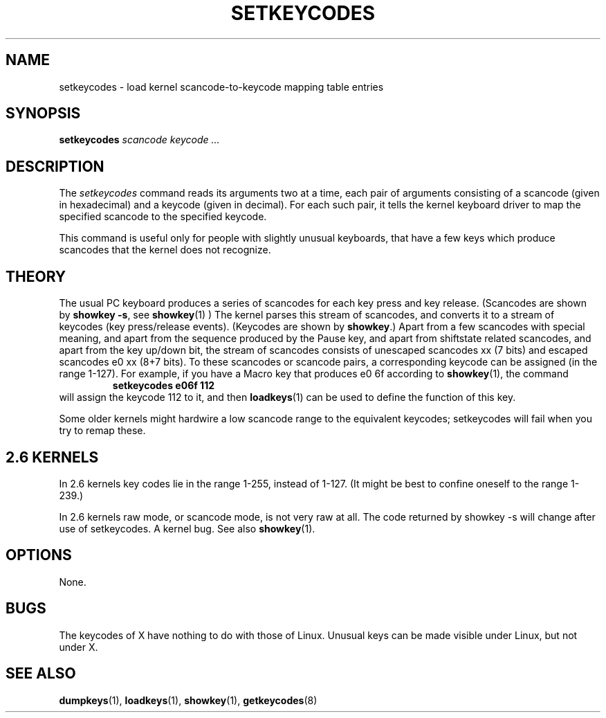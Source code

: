 .\" @(#)man/man8/setkeycodes.8	1.0 Nov  8 22:30:48 MET 1994
.TH SETKEYCODES 8 "8 Nov 1994" "kbd"
.SH NAME
setkeycodes \- load kernel scancode-to-keycode mapping table entries
.SH SYNOPSIS
.B setkeycodes
.I "scancode keycode ..."
.SH DESCRIPTION
The
.I setkeycodes
command reads its arguments two at a time, each pair of arguments
consisting of a scancode (given in hexadecimal) and a keycode (given
in decimal). For each such pair, it tells the kernel keyboard driver
to map the specified scancode to the specified keycode.

This command is useful only for people with slightly unusual keyboards,
that have a few keys which produce scancodes that the kernel does not
recognize.

.SH THEORY
The usual PC keyboard produces a series of scancodes for each
key press and key release. (Scancodes are shown by
\fBshowkey \-s\fP, see
.BR showkey (1)
) The kernel parses this stream of scancodes, and converts it to
a stream of keycodes (key press/release events).
(Keycodes are shown by \fBshowkey\fP.)
Apart from a few scancodes with special meaning, and apart from
the sequence produced by the Pause key, and apart from shiftstate
related scancodes, and apart from the key up/down bit,
the stream of scancodes consists of unescaped
scancodes xx (7 bits) and escaped scancodes e0 xx (8+7 bits).
To these scancodes or scancode pairs, a corresponding keycode can be
assigned (in the range 1-127).
For example, if you have a Macro key that produces e0 6f according
to
.BR showkey (1),
the command
.RS
.B "setkeycodes e06f 112"
.RE
will assign the keycode 112 to it, and then
.BR loadkeys (1)
can be used to define the function of this key.
.LP
Some older kernels might hardwire a low scancode range to the
equivalent keycodes; setkeycodes will fail when you try to remap
these.

.SH "2.6 KERNELS"
In 2.6 kernels key codes lie in the range 1-255, instead of 1-127.
(It might be best to confine oneself to the range 1-239.)
.LP
In 2.6 kernels raw mode, or scancode mode, is not very raw at all.
The code returned by showkey \-s will change after use of setkeycodes.
A kernel bug. See also
.BR showkey (1).
.SH OPTIONS
None.
.SH BUGS
The keycodes of X have nothing to do with those of Linux.
Unusual keys can be made visible under Linux, but not under X.
.SH "SEE ALSO"
.BR dumpkeys (1),
.BR loadkeys (1),
.BR showkey (1),
.BR getkeycodes (8)
